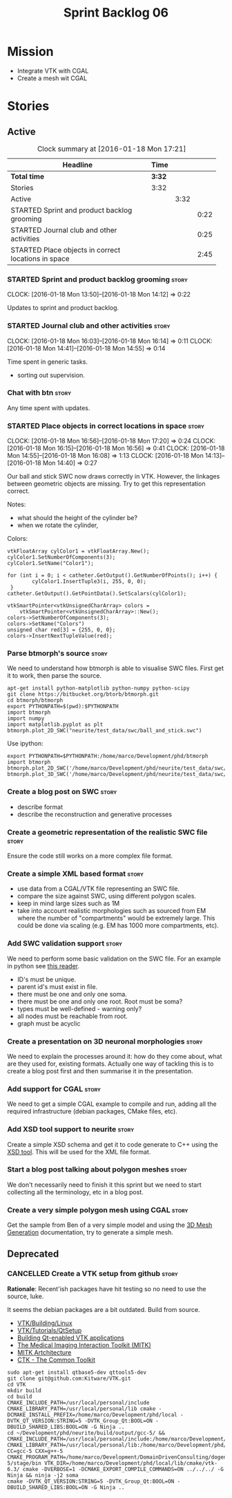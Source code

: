 #+title: Sprint Backlog 06
#+options: date:nil toc:nil author:nil num:nil
#+todo: STARTED | COMPLETED CANCELLED POSTPONED
#+tags: { story(s) spike(p) }

* Mission

- Integrate VTK with CGAL
- Create a mesh wit CGAL

* Stories

** Active

#+begin: clocktable :maxlevel 3 :scope subtree :indent nil :emphasize nil :scope file :narrow 75
#+CAPTION: Clock summary at [2016-01-18 Mon 17:21]
| <75>                                                                        |        |      |      |
| Headline                                                                    | Time   |      |      |
|-----------------------------------------------------------------------------+--------+------+------|
| *Total time*                                                                | *3:32* |      |      |
|-----------------------------------------------------------------------------+--------+------+------|
| Stories                                                                     | 3:32   |      |      |
| Active                                                                      |        | 3:32 |      |
| STARTED Sprint and product backlog grooming                                 |        |      | 0:22 |
| STARTED Journal club and other activities                                   |        |      | 0:25 |
| STARTED Place objects in correct locations in space                         |        |      | 2:45 |
#+end:

*** STARTED Sprint and product backlog grooming                       :story:
    CLOCK: [2016-01-18 Mon 13:50]--[2016-01-18 Mon 14:12] =>  0:22

Updates to sprint and product backlog.

*** STARTED Journal club and other activities                         :story:
    CLOCK: [2016-01-18 Mon 16:03]--[2016-01-18 Mon 16:14] =>  0:11
    CLOCK: [2016-01-18 Mon 14:41]--[2016-01-18 Mon 14:55] =>  0:14

Time spent in generic tasks.

- sorting out supervision.

*** Chat with btn                                                     :story:

Any time spent with updates.

*** STARTED Place objects in correct locations in space               :story:
    CLOCK: [2016-01-18 Mon 16:56]--[2016-01-18 Mon 17:20] =>  0:24
    CLOCK: [2016-01-18 Mon 16:15]--[2016-01-18 Mon 16:56] =>  0:41
    CLOCK: [2016-01-18 Mon 14:55]--[2016-01-18 Mon 16:08] =>  1:13
    CLOCK: [2016-01-18 Mon 14:13]--[2016-01-18 Mon 14:40] =>  0:27

Our ball and stick SWC now draws correctly in VTK. However, the
linkages between geometric objects are missing. Try to get this
representation correct.

Notes:

- what should the height of the cylinder be?
- when we rotate the cylinder,

Colors:

: vtkFloatArray cylColor1 = vtkFloatArray.New();
: cylColor1.SetNumberOfComponents(3);
: cylColor1.SetName("Color1");
:
: for (int i = 0; i < catheter.GetOutput().GetNumberOfPoints(); i++) {
:         cylColor1.InsertTuple3(i, 255, 0, 0);
:  }
: catheter.GetOutput().GetPointData().SetScalars(cylColor1);
:
: vtkSmartPointer<vtkUnsignedCharArray> colors =
:     vtkSmartPointer<vtkUnsignedCharArray>::New();
: colors->SetNumberOfComponents(3);
: colors->SetName("Colors")
: unsigned char red[3] = {255, 0, 0};
: colors->InsertNextTupleValue(red);

*** Parse btmorph's source                                            :story:

We need to understand how btmorph is able to visualise SWC
files. First get it to work, then parse the source.

: apt-get install python-matplotlib python-numpy python-scipy
: git clone https://bitbucket.org/btorb/btmorph.git
: cd btmorph/btmorph
: export PYTHONPATH=$(pwd):$PYTHONPATH
: import btmorph
: import numpy
: import matplotlib.pyplot as plt
: btmorph.plot_2D_SWC("neurite/test_data/swc/ball_and_stick.swc")

Use ipython:

: export PYTHONPATH=$PYTHONPATH:/home/marco/Development/phd/btmorph
: import btmorph
: btmorph.plot_2D_SWC('/home/marco/Development/phd/neurite/test_data/swc/ball_and_stick.swc')
: btmorph.plot_3D_SWC('/home/marco/Development/phd/neurite/test_data/swc/ball_and_stick.swc')

*** Create a blog post on SWC                                         :story:

- describe format
- describe the reconstruction and generative processes

*** Create a geometric representation of the realistic SWC file       :story:

Ensure the code still works on a more complex file format.

*** Create a simple XML based format                                  :story:

- use data from a CGAL/VTK file representing an SWC file.
- compare the size against SWC, using different polygon scales.
- keep in mind large sizes such as 1M
- take into account realistic morphologies such as sourced from EM
  where the number of "compartments" would be extremely large. This
  could be done via scaling (e.g. EM has 1000 more compartments, etc).

*** Add SWC validation support                                        :story:

We need to perform some basic validation on the SWC file. For an
example in python see
[[https://senselab.med.yale.edu/modeldb/ShowModel.cshtml?model%3D168858&file%3D%255CCoskrenEtAl2015%255CHHmodel%255CScripts%255CPython%255Clib%255CSwc.py][this
reader]].

- ID's must be unique.
- parent id's must exist in file.
- there must be one and only one soma.
- there must be one and only one root. Root must be soma?
- types must be well-defined - warning only?
- all nodes must be reachable from root.
- graph must be acyclic

*** Create a presentation on 3D neuronal morphologies                 :story:

We need to explain the processes around it: how do they come about,
what are they used for, existing formats. Actually one way of tackling
this is to create a blog post first and then summarise it in the
presentation.

*** Add support for CGAL                                              :story:

We need to get a simple CGAL example to compile and run, adding all
the required infrastructure (debian packages, CMake files, etc).

*** Add XSD tool support to neurite                                   :story:

Create a simple XSD schema and get it to code generate to C++ using
the [[http://www.codesynthesis.com/products/xsd/][XSD tool]]. This will be used for the XML file format.

*** Start a blog post talking about polygon meshes                    :story:

We don't necessarily need to finish it this sprint but we need to
start collecting all the terminology, etc in a blog post.

*** Create a very simple polygon mesh using CGAL                      :story:

Get the sample from Ben of a very simple model and using the
[[http://doc.cgal.org/latest/Mesh_3/][3D Mesh Generation]]
documentation, try to generate a simple mesh.
** Deprecated
*** CANCELLED Create a VTK setup from github                          :story:
    CLOSED: [2016-01-05 Tue 16:35]

*Rationale*: Recent'ish packages have hit testing so no need to use
the source, luke.

It seems the debian packages are a bit outdated. Build from source.

- [[http://www.vtk.org/Wiki/VTK/Building/Linux][VTK/Building/Linux]]
- [[http://www.vtk.org/Wiki/VTK/Tutorials/QtSetup][VTK/Tutorials/QtSetup]]
- [[https://www.youtube.com/watch?v%3Dsb5FTVGqhPo][Building Qt-enabled VTK applications]]
- [[http://mitk.org/wiki/MITK][The Medical Imaging Interaction Toolkit (MITK)]]
- [[http://docs.mitk.org/2015.05/Architecture.html][MITK Artchitecture]]
- [[http://www.commontk.org/index.php/Main_Page][CTK - The Common Toolkit]]

: sudo apt-get install qtbase5-dev qttools5-dev
: git clone git@github.com:Kitware/VTK.git
: cd VTK
: mkdir build
: cd build
: CMAKE_INCLUDE_PATH=/usr/local/personal/include CMAKE_LIBRARY_PATH=/usr/local/personal/lib cmake -DCMAKE_INSTALL_PREFIX=/home/marco/Development/phd/local -DVTK_QT_VERSION:STRING=5 -DVTK_Group_Qt:BOOL=ON -DBUILD_SHARED_LIBS:BOOL=ON -G Ninja ..
: cd ~/Development/phd/neurite/build/output/gcc-5/ && CMAKE_INCLUDE_PATH=/usr/local/personal/include:/home/marco/Development/phd/local/include CMAKE_LIBRARY_PATH=/usr/local/personal/lib:/home/marco/Development/phd/local/lib CC=gcc-5 CXX=g++-5 CMAKE_PROGRAM_PATH=/home/marco/Development/DomainDrivenConsulting/dogen/build/output/gcc-5/stage/bin VTK_DIR=/home/marco/Development/phd/local/lib/cmake/vtk-6.3/ cmake -DVERBOSE=1 -DCMAKE_EXPORT_COMPILE_COMMANDS=ON ../../../ -G Ninja && ninja -j2 soma
: cmake -DVTK_QT_VERSION:STRING=5 -DVTK_Group_Qt:BOOL=ON -DBUILD_SHARED_LIBS:BOOL=ON -G Ninja ..
